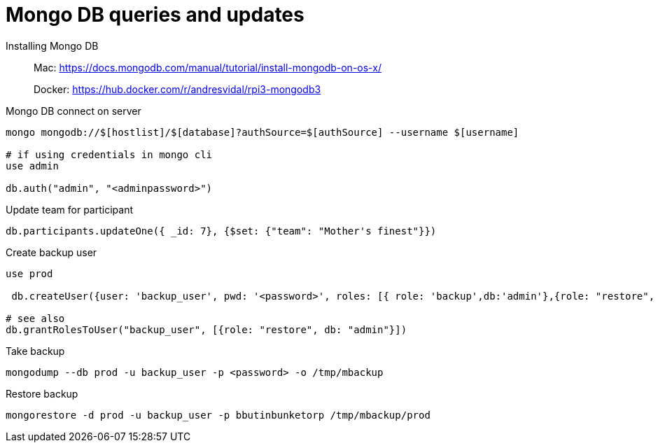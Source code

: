 = Mongo DB queries and updates

Installing Mongo DB::

Mac: https://docs.mongodb.com/manual/tutorial/install-mongodb-on-os-x/
+
Docker: https://hub.docker.com/r/andresvidal/rpi3-mongodb3

Mongo DB connect on server::

[source,text]
----
mongo mongodb://$[hostlist]/$[database]?authSource=$[authSource] --username $[username]

# if using credentials in mongo cli
use admin

db.auth("admin", "<adminpassword>")
----

Update team for participant::

[source,text]
----
db.participants.updateOne({ _id: 7}, {$set: {"team": "Mother's finest"}})
----

Create backup user::
[source,text]
----
use prod

 db.createUser({user: 'backup_user', pwd: '<password>', roles: [{ role: 'backup',db:'admin'},{role: "restore", db: "admin"}]})

# see also
db.grantRolesToUser("backup_user", [{role: "restore", db: "admin"}])
----

Take backup::
[source,text]
----
mongodump --db prod -u backup_user -p <password> -o /tmp/mbackup
----

Restore backup::
[source,text]
----
mongorestore -d prod -u backup_user -p bbutinbunketorp /tmp/mbackup/prod
----
